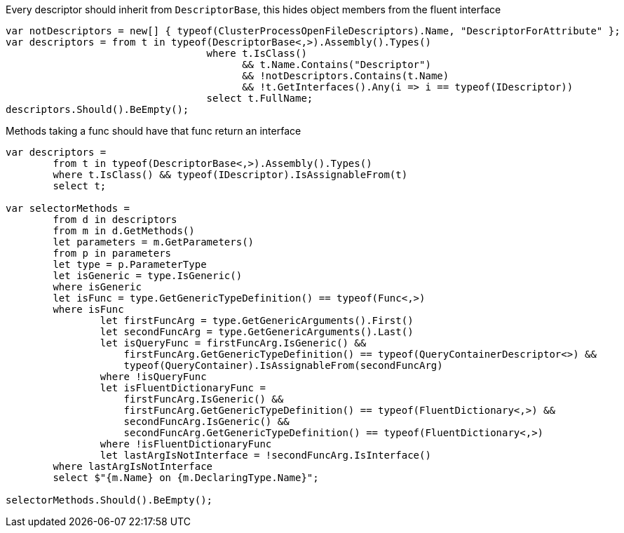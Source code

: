 :ref_current: https://www.elastic.co/guide/en/elasticsearch/reference/current

:github: https://github.com/elastic/elasticsearch-net

:imagesdir: ../images

Every descriptor should inherit from `DescriptorBase`, this hides object members from the fluent interface

[source,csharp,method-name="descriptorshavetobemarkedwithidescriptor"]
----
var notDescriptors = new[] { typeof(ClusterProcessOpenFileDescriptors).Name, "DescriptorForAttribute" };
var descriptors = from t in typeof(DescriptorBase<,>).Assembly().Types()
				  where t.IsClass() 
					&& t.Name.Contains("Descriptor") 
					&& !notDescriptors.Contains(t.Name)
					&& !t.GetInterfaces().Any(i => i == typeof(IDescriptor))
				  select t.FullName;
descriptors.Should().BeEmpty();
----

Methods taking a func should have that func return an interface

[source,csharp,method-name="selectorsreturninterface"]
----
var descriptors =
	from t in typeof(DescriptorBase<,>).Assembly().Types()
	where t.IsClass() && typeof(IDescriptor).IsAssignableFrom(t)
	select t;

var selectorMethods =
	from d in descriptors
	from m in d.GetMethods()
	let parameters = m.GetParameters()
	from p in parameters
	let type = p.ParameterType
	let isGeneric = type.IsGeneric()
	where isGeneric
	let isFunc = type.GetGenericTypeDefinition() == typeof(Func<,>)
	where isFunc
                let firstFuncArg = type.GetGenericArguments().First()
                let secondFuncArg = type.GetGenericArguments().Last()
                let isQueryFunc = firstFuncArg.IsGeneric() &&
                    firstFuncArg.GetGenericTypeDefinition() == typeof(QueryContainerDescriptor<>) &&
                    typeof(QueryContainer).IsAssignableFrom(secondFuncArg)
                where !isQueryFunc
                let isFluentDictionaryFunc =
                    firstFuncArg.IsGeneric() &&
                    firstFuncArg.GetGenericTypeDefinition() == typeof(FluentDictionary<,>) &&
                    secondFuncArg.IsGeneric() &&
                    secondFuncArg.GetGenericTypeDefinition() == typeof(FluentDictionary<,>)
                where !isFluentDictionaryFunc
                let lastArgIsNotInterface = !secondFuncArg.IsInterface()
	where lastArgIsNotInterface
	select $"{m.Name} on {m.DeclaringType.Name}";

selectorMethods.Should().BeEmpty();
----

